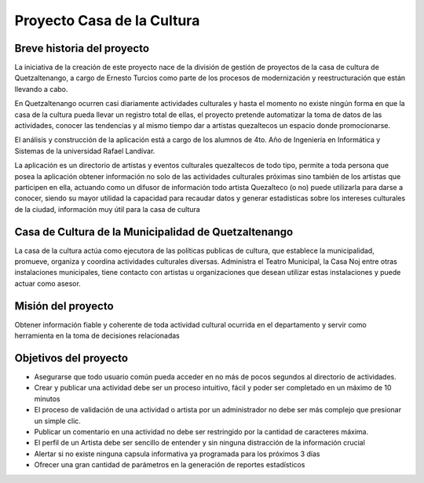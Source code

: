Proyecto Casa de la Cultura
===========================

Breve historia del proyecto
---------------------------

La iniciativa de la creación de este proyecto nace de la división de gestión
de proyectos de la casa de cultura de Quetzaltenango, a cargo de Ernesto Turcios
como parte de los procesos de modernización y reestructuración que están llevando
a cabo.

En Quetzaltenango ocurren casi diariamente actividades culturales y hasta el
momento no existe ningún forma en que la casa de la cultura pueda llevar un registro
total de ellas, el proyecto pretende automatizar la toma de datos de las actividades,
conocer las tendencias y al mismo tiempo dar a artistas quezaltecos un espacio donde
promocionarse.

El análisis y construcción de la aplicación está a cargo de los alumnos de 4to. Año
de Ingeniería en Informática y Sistemas de la universidad Rafael Landívar.

La aplicación es un directorio de artistas y eventos culturales quezaltecos de todo tipo,
permite a toda persona que posea la aplicación obtener información no solo de las actividades
culturales próximas sino también de los artistas que participen en ella, actuando como
un difusor de información todo artista Quezalteco (o no) puede utilizarla para darse a
conocer, siendo su mayor utilidad la capacidad para recaudar datos y generar estadísticas
sobre los intereses culturales de la ciudad, información muy útil para la casa de cultura



Casa de Cultura de la Municipalidad de Quetzaltenango
-----------------------------------------------------

La casa de la cultura actúa como ejecutora de las políticas publicas de cultura, que
establece la municipalidad, promueve, organiza y coordina actividades culturales diversas.
Administra el Teatro Municipal, la Casa Noj entre otras instalaciones municipales, tiene
contacto con artistas u organizaciones que desean utilizar estas instalaciones y
puede actuar como asesor.


Misión del proyecto
-------------------

Obtener información fiable y coherente de toda actividad cultural ocurrida en
el departamento y servir como herramienta en la toma de decisiones relacionadas


Objetivos del proyecto
----------------------

* Asegurarse que todo usuario común pueda acceder en no más de pocos segundos al directorio de actividades.

* Crear y publicar una actividad debe ser un proceso intuitivo, fácil y poder ser completado en un máximo de 10 minutos

* El proceso de validación de una actividad o artista por un administrador no debe ser más complejo que presionar
  un simple clic.

* Publicar un comentario en una actividad no debe ser restringido por la cantidad de caracteres máxima.

* El perfil de un Artista debe ser sencillo de entender y sin ninguna distracción de la información crucial

* Alertar si no existe ninguna capsula informativa ya programada para los próximos 3 días

* Ofrecer una gran cantidad de parámetros en la generación de reportes estadísticos
